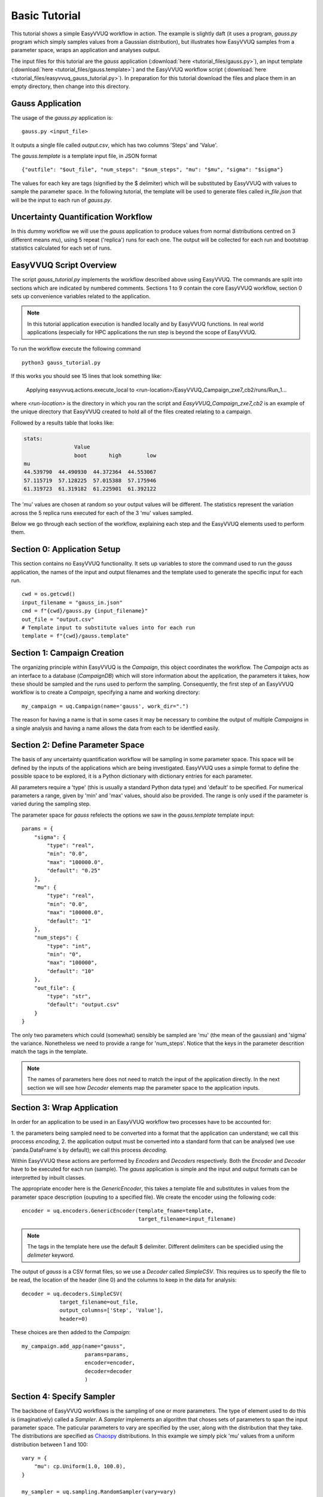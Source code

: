 .. _basic_tutorial:

Basic Tutorial
==============

This tutorial shows a simple EasyVVUQ workflow in action.
The example is slightly daft (it uses a program, `gauss.py` program which
simply samples values from a Gaussian distribution),
but illustrates how EasyVVUQ samples from a parameter space, wraps an
application and analyses output.

The input files for this tutorial are the *gauss* application
(:download:`here <tutorial_files/gauss.py>`), an input template
(:download:`here <tutorial_files/gauss.template>`) and the EasyVVUQ workflow
script (:download:`here <tutorial_files/easyvvuq_gauss_tutorial.py>`).
In preparation for this tutorial download the files and place them in
an empty directory, then change into this directory.

Gauss Application
-----------------

The usage of the `gauss.py` application is::

    gauss.py <input_file>

It outputs a single file called `output.csv`, which has two columns
'Steps' and 'Value'.

The `gauss.template` is a template input file, in JSON format ::

    {"outfile": "$out_file", "num_steps": "$num_steps", "mu": "$mu", "sigma": "$sigma"}

The values for each key are tags (signified by the $ delimiter) which will
be substituted by EasyVVUQ with values to sample the parameter space.
In the following tutorial, the template will be used to generate files called
`in_file.json` that will be the input to each run of `gauss.py`.

Uncertainty Quantification Workflow
-----------------------------------

In this dummy workflow we will use the *gauss* application to produce values
from normal distributions centred on 3 different means `mu`), using 5 repeat
('replica') runs for each one.
The output will be collected for each run and bootstrap statistics calculated
for each set of runs.

EasyVVUQ Script Overview
------------------------

The script `gauss_tutorial.py` implements the workflow described above using
EasyVVUQ.
The commands are split into sections which are indicated by numbered comments.
Sections 1 to 9 contain the core EasyVVUQ workflow, section 0 sets up
convenience variables related to the application.

.. note:: In this tutorial application execution is handled locally and by
          EasyVVUQ functions. In real world applications (especially for HPC
          applications the run step is beyond the scope of EasyVVUQ.

To run the workflow execute the following command ::

    python3 gauss_tutorial.py

If this works you should see 15 lines that look something like:

    Applying easyvvuq.actions.execute_local to <run-location>/EasyVVUQ_Campaign_zxe7_cb2/runs/Run_1...

where `<run-location>` is the directory in which you ran the script and
`EasyVVUQ_Campaign_zxe7_cb2` is an example of the unique directory that
EasyVVUQ created to hold all of the files created relating to a campaign.

Followed by a results table that looks like:

.. code-block:: text

    stats:
                    Value
                    boot       high        low
    mu
    44.539790  44.490930  44.372364  44.553067
    57.115719  57.128225  57.015388  57.175946
    61.319723  61.319182  61.225901  61.392122

The 'mu' values are chosen at random so your output values will be different.
The statistics represent the variation across the 5 replica runs executed for
each of the 3 'mu' values sampled.

Below we go through each section of the workflow, explaining each step and the
EasyVVUQ elements used to perform them.

Section 0: Application Setup
-----------------------------------

This section contains no EasyVVUQ functionality.
It sets up variables to store the command used to run the *gauss* application,
the names of the input and output filenames and the template used to generate
the specific input for each run. ::

    cwd = os.getcwd()
    input_filename = "gauss_in.json"
    cmd = f"{cwd}/gauss.py {input_filename}"
    out_file = "output.csv"
    # Template input to substitute values into for each run
    template = f"{cwd}/gauss.template"

Section 1: Campaign Creation
-----------------------------------

The organizing principle within EasyVVUQ is the *Campaign*, this object
coordinates the workflow.
The *Campaign* acts as an interface to a database (*CampaignDB*) which will
store information about the application, the parameters it takes,
how these should be sampled and the runs used to perform the sampling.
Consequently, the first step of an EasyVVUQ workflow is to create a
*Campaign*, specifying a name and working directory::

    my_campaign = uq.Campaign(name='gauss', work_dir=".")

The reason for having a name is that in some cases it may be necessary to
combine the output of multiple *Campaigns* in a single analysis and having a
name allows the data from each to be identfied easily.

Section 2: Define Parameter Space
-----------------------------------------

The basis of any uncertainty quantification workflow will be sampling in some
parameter space.
This space will be defined by the inputs of the applications which are being
investigated.
EasyVVUQ uses a simple format to define the possible space to be explored, it
is a Python dictionary with dictionary entries for each parameter.

All parameters require a 'type' (this is usually a standard Python data type)
and 'default' to be specified.
For numerical parameters a range, given by 'min' and 'max' values,
should also be provided.
The range is only used if the parameter is varied during the sampling step.

The parameter space for *gauss* refelects the options we saw in the `gauss.template`
template input::


    params = {
        "sigma": {
            "type": "real",
            "min": "0.0",
            "max": "100000.0",
            "default": "0.25"
        },
        "mu": {
            "type": "real",
            "min": "0.0",
            "max": "100000.0",
            "default": "1"
        },
        "num_steps": {
            "type": "int",
            "min": "0",
            "max": "100000",
            "default": "10"
        },
        "out_file": {
            "type": "str",
            "default": "output.csv"
        }
    }

The only two parameters which could (somewhat) sensibly be sampled are 'mu'
(the mean of the gaussian) and 'sigma' the variance.
Nonetheless we need to provide a range for 'num_steps'.
Notice that the keys in the parameter descrition match the tags in the template.

.. note:: The names of parameters here does not need to match the input of the
          application directly. In the next section we will see how *Decoder*
          elements map the parameter space to the application inputs.

Section 3: Wrap Application
---------------------------

In order for an application to be used in an EasyVVUQ workflow two processes
have to be accounted for:

1. the parameters being sampled need to be converted into a format that
the application can understand; we call this proccess *encoding*,
2. the application output must be converted into a standard form that can be
analysed (we use `panda.DataFrame`s by default); we call this process *decoding*.

Within EasyVVUQ these actions are performed by *Encoders* and *Decoders*
respectively.
Both the *Encoder* and *Decoder* have to be executed for each run (sample).
The *gauss* application is simple and the input and output formats can be
interpretted by inbuilt classes.

The appropriate encoder here is the `GenericEncoder`, this takes a template file
and substitutes in values from the parameter space description (ouputing to a
specified file).
We create the encoder using the following code::

    encoder = uq.encoders.GenericEncoder(template_fname=template,
                                         target_filename=input_filename)

.. note:: The tags in the template here use the default $ delimiter.
          Different delimiters can be specidied using the `delimeter` keyword.

The output of *gauss* is a CSV format files, so we use a *Decoder* called *SimpleCSV*.
This requires us to specify the file to be read, the location of the header (line 0)
and the columns to keep in the data for analysis::

    decoder = uq.decoders.SimpleCSV(
                target_filename=out_file,
                output_columns=['Step', 'Value'],
                header=0)

These choices are then added to the *Campaign*::

    my_campaign.add_app(name="gauss",
                        params=params,
                        encoder=encoder,
                        decoder=decoder
                        )

Section 4: Specify Sampler
--------------------------

The backbone of EasyVVUQ workflows is the sampling of one or more parameters.
The type of element used to do this is (imaginatively) called a *Sampler*.
A *Sampler* implements an algorithm that choses sets of parameters to span the
input parameter space.
The paticular parameters to vary are specified by the user, along with the
distribution that they take.
The distributions are specified as `Chaospy <https://chaospy.readthedocs.io/>`_
distributions.
In this example we simply pick 'mu' values from a uniform distribution between
1 and 100::

    vary = {
        "mu": cp.Uniform(1.0, 100.0),
    }

    my_sampler = uq.sampling.RandomSampler(vary=vary)

    my_campaign.set_sampler(my_sampler)

Real world examples are likely to use more complicated algorithms (such as
quasi-Monte Carlo or stochastic collocation) but the way of specifying
parameters to vary remains the same.

Section 5: Specify Collater
------------------------------------

We will also need to bring the output data together in a single data structure for analysis.
This is called *collation* in EasyVVUQ teminology.
Here we use the *AggregateSamples* element to add the output from each *Decoder* to
a summary `pandas.DataFrame` (the average option here means that rather than have
data from each step in each run we use the mean to represent each one)::

    collater = uq.collate.AggregateSamples(average=True)

    my_campaign.set_collater(collater)

Section 6: Get Run Parameters
-----------------------------

Now that the *Campaign* is setup it can provide sets of parameters to
input into runs.
We draw samples the number of samples we want from the *Sampler*::

    my_campaign.draw_samples(num_samples=3,
                             replicas=5)

Here we have chosen to have 5 replicas (repeats) of each sample drawn.
At this stage all that happens is the parameter sets are added to the
*CampaignDB*, no input files have been generated.

Section 7: Create Input Directories
-----------------------------------

We now need to create the input files for each run.
The `populate_runs_dir` method of *Campaign* creates a directory for each run
and uses the specified *Encoder* to produce the appropriate input files::

    my_campaign.populate_runs_dir()

Section 8: Run Application
--------------------------

To create our samples we need to execute all of the runs.
EasyVVUQ *Campaigns* provide a method `apply_for_each_run_dir` which allows
us to apply a function whilst in each run directory we have created.
Here we use the `ExecuteLocal` action to run the *gauss* applictaion using the
command we specified in Step 0::

    my_campaign.apply_for_each_run_dir(uq.actions.ExecuteLocal(cmd))

Section 9: Collate Output
-------------------------

The collection of simulation output simply handled by the *Campaign*::

    my_campaign.collate()

Under the hood this method combines the use of the specified *Decoder* for
the current application, and the set *Collation* element to produce a summary
`pandas.DataFrame` including data from all runs. Each time this method is called,
it will append any new results to the dataframe.

Section 10: Run Analysis
-----------------------

The final element in the workflow is the analysis.
Here we apply bootstrapping analysis::

    stats = uq.analysis.EnsembleBoot(groupby=["mu"], qoi_cols=["Value"])
    my_campaign.apply_analysis(stats)

The `groupby` option specifies the parameters which should be used to group runs
together when calculating statistics, `qoi_cols` specifies which columns of the
output collected by the *Decoder* should analysed.

Some Final Points
-----------------

The last command in the script simply prints out the results of the analysis,
stored in
`my_campaign.get_last_analysis()`.
This is a `pandas.DataFrame` and can easily be output as a CSV or other file format.

It is instructive to look in the `EasyVVUQ_Campaign_<random_characters>` directory
to see the input and ouput files generated by each run.
